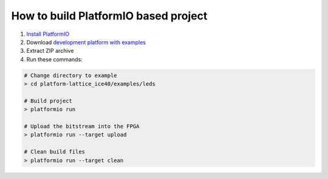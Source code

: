 ..  Copyright 2014-present Ivan Kravets <me@ikravets.com>
    Licensed under the Apache License, Version 2.0 (the "License");
    you may not use this file except in compliance with the License.
    You may obtain a copy of the License at
       http://www.apache.org/licenses/LICENSE-2.0
    Unless required by applicable law or agreed to in writing, software
    distributed under the License is distributed on an "AS IS" BASIS,
    WITHOUT WARRANTIES OR CONDITIONS OF ANY KIND, either express or implied.
    See the License for the specific language governing permissions and
    limitations under the License.

How to build PlatformIO based project
=====================================

1. `Install PlatformIO <http://docs.platformio.org/en/latest/installation.html>`_
2. Download `development platform with examples <https://github.com/platformio/platform-lattice_ice40/archive/develop.zip>`_
3. Extract ZIP archive
4. Run these commands:

.. code-block:: bash

    # Change directory to example
    > cd platform-lattice_ice40/examples/leds

    # Build project
    > platformio run

    # Upload the bitstream into the FPGA
    > platformio run --target upload

    # Clean build files
    > platformio run --target clean

